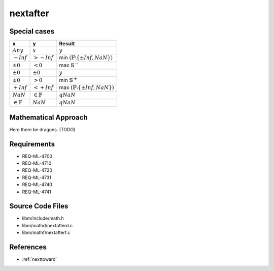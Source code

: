 nextafter
~~~~~~~~~

.. c:autodoc:: ../libm/mathd/nextafterd.c

Special cases
^^^^^^^^^^^^^

+-----------------------------+-----------------------------+--------------------------------------------------------------------+
| x                           | y                           | Result                                                             |
+=============================+=============================+====================================================================+
| :math:`Any`                 | :math:`x`                   | :math:`y`                                                          |
+-----------------------------+-----------------------------+--------------------------------------------------------------------+
| :math:`-Inf`                | :math:`>-Inf`               | min :math:`(\mathbb{F} \setminus \left \{ \pm Inf, NaN \right \})` |
+-----------------------------+-----------------------------+--------------------------------------------------------------------+
| :math:`±0`                  | :math:`<0`                  | max :math:`\mathbb{S}^{-}`                                         |
+-----------------------------+-----------------------------+--------------------------------------------------------------------+
| :math:`±0`                  | :math:`±0`                  | :math:`y`                                                          |
+-----------------------------+-----------------------------+--------------------------------------------------------------------+
| :math:`±0`                  | :math:`>0`                  | min :math:`\mathbb{S}^{+}`                                         |
+-----------------------------+-----------------------------+--------------------------------------------------------------------+
| :math:`+Inf`                | :math:`<+Inf`               | max :math:`(\mathbb{F} \setminus \left \{ \pm Inf, NaN \right \})` |
+-----------------------------+-----------------------------+--------------------------------------------------------------------+
| :math:`NaN`                 | :math:`\in \mathbb{F}`      | :math:`qNaN`                                                       |
+-----------------------------+-----------------------------+--------------------------------------------------------------------+
| :math:`\in \mathbb{F}`      | :math:`NaN`                 | :math:`qNaN`                                                       |
+-----------------------------+-----------------------------+--------------------------------------------------------------------+

Mathematical Approach
^^^^^^^^^^^^^^^^^^^^^

Here there be dragons. (TODO)

Requirements
^^^^^^^^^^^^

* REQ-ML-4700
* REQ-ML-4710
* REQ-ML-4720
* REQ-ML-4731
* REQ-ML-4740
* REQ-ML-4741

Source Code Files
^^^^^^^^^^^^^^^^^

* libm/include/math.h
* libm/mathd/nextafterd.c
* libm/mathf/nextafterf.c

References
^^^^^^^^^^

* :ref:`nexttoward`
